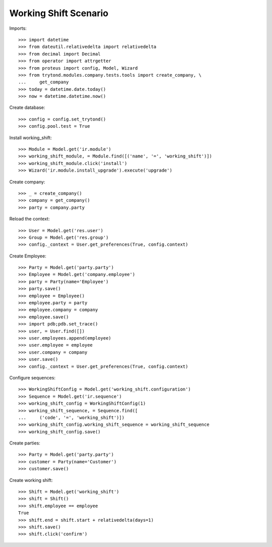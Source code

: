 ======================
Working Shift Scenario
======================

Imports::

    >>> import datetime
    >>> from dateutil.relativedelta import relativedelta
    >>> from decimal import Decimal
    >>> from operator import attrgetter
    >>> from proteus import config, Model, Wizard
    >>> from trytond.modules.company.tests.tools import create_company, \
    ...     get_company
    >>> today = datetime.date.today()
    >>> now = datetime.datetime.now()

Create database::

    >>> config = config.set_trytond()
    >>> config.pool.test = True

Install working_shift::

    >>> Module = Model.get('ir.module')
    >>> working_shift_module, = Module.find([('name', '=', 'working_shift')])
    >>> working_shift_module.click('install')
    >>> Wizard('ir.module.install_upgrade').execute('upgrade')

Create company::

    >>> _ = create_company()
    >>> company = get_company()
    >>> party = company.party

Reload the context::

    >>> User = Model.get('res.user')
    >>> Group = Model.get('res.group')
    >>> config._context = User.get_preferences(True, config.context)

Create Employee::

    >>> Party = Model.get('party.party')
    >>> Employee = Model.get('company.employee')
    >>> party = Party(name='Employee')
    >>> party.save()
    >>> employee = Employee()
    >>> employee.party = party
    >>> employee.company = company
    >>> employee.save()
    >>> import pdb;pdb.set_trace()
    >>> user, = User.find([])
    >>> user.employees.append(employee)
    >>> user.employee = employee
    >>> user.company = company
    >>> user.save()
    >>> config._context = User.get_preferences(True, config.context)

Configure sequences::

    >>> WorkingShiftConfig = Model.get('working_shift.configuration')
    >>> Sequence = Model.get('ir.sequence')
    >>> working_shift_config = WorkingShiftConfig(1)
    >>> working_shift_sequence, = Sequence.find([
    ...     ('code', '=', 'working_shift')])
    >>> working_shift_config.working_shift_sequence = working_shift_sequence
    >>> working_shift_config.save()

Create parties::

    >>> Party = Model.get('party.party')
    >>> customer = Party(name='Customer')
    >>> customer.save()

Create working shift::

    >>> Shift = Model.get('working_shift')
    >>> shift = Shift()
    >>> shift.employee == employee
    True
    >>> shift.end = shift.start + relativedelta(days=1)
    >>> shift.save()
    >>> shift.click('confirm')
